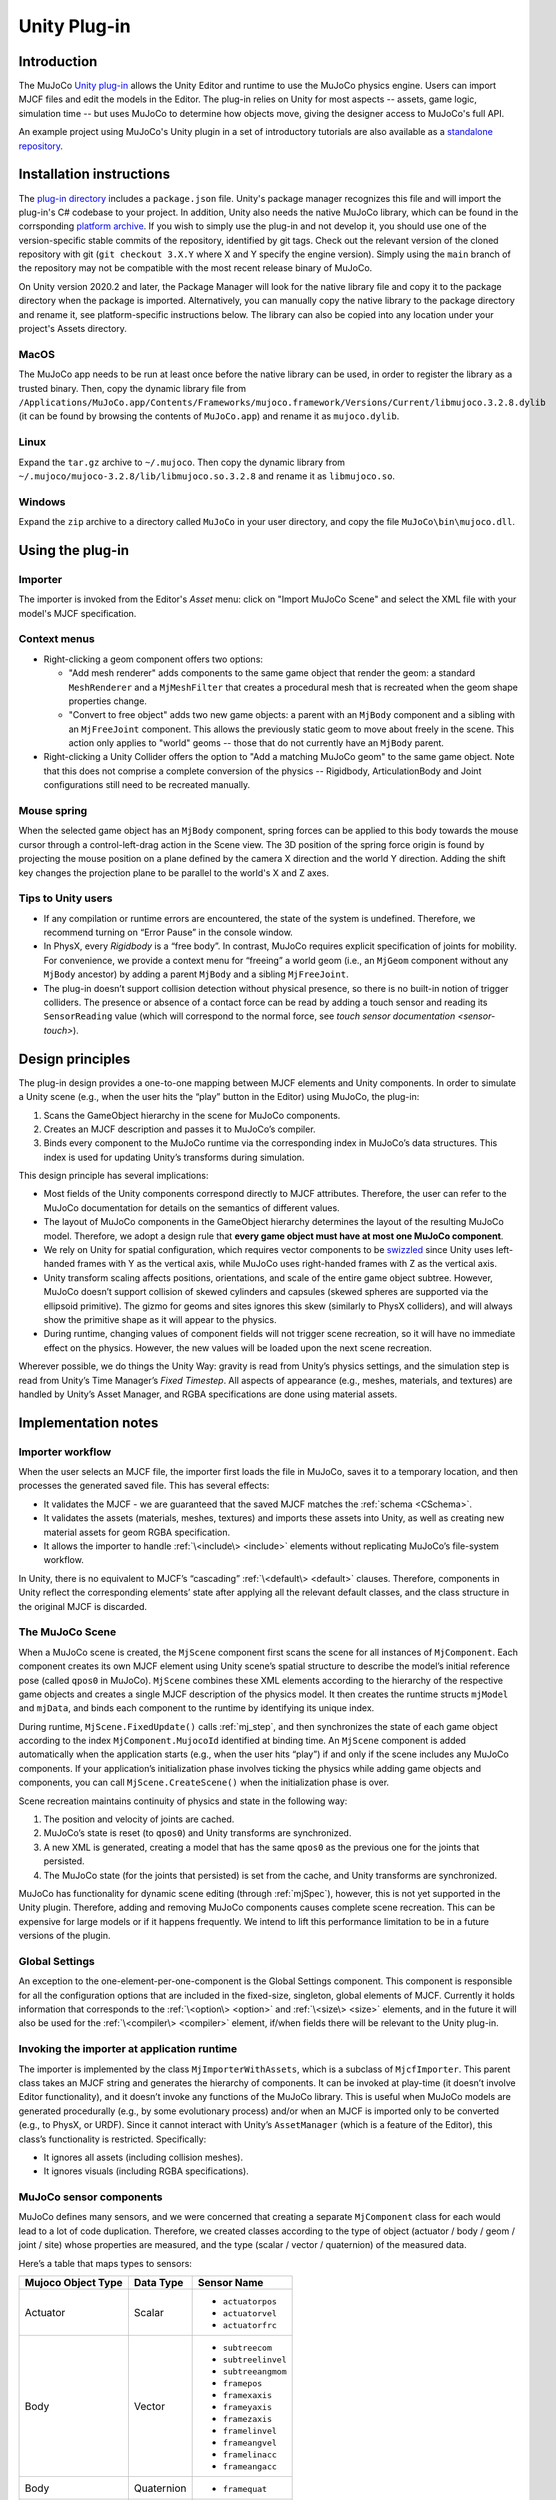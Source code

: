 =============
Unity Plug-in
=============

Introduction
------------

The MuJoCo `Unity plug-in <https://github.com/google-deepmind/mujoco/tree/main/unity>`__ allows the Unity Editor and
runtime to use the MuJoCo physics engine.  Users can import MJCF files and edit the models in the Editor.  The plug-in
relies on Unity for most aspects -- assets, game logic, simulation time -- but uses MuJoCo to determine how objects
move, giving the designer access to MuJoCo's full API.

An example project using MuJoCo's Unity plugin in a set of introductory tutorials are also available as a `standalone
repository <https://github.com/Balint-H/mj-unity-tutorial>`__.

.. _UInstallation:

Installation instructions
-------------------------

The `plug-in directory <https://github.com/google-deepmind/mujoco/tree/main/unity>`__ includes a
``package.json`` file.  Unity's package manager recognizes this file and will import the plug-in's C# codebase to your
project. In addition, Unity also needs the native MuJoCo library, which can be found in the corrsponding `platform
archive <https://github.com/google-deepmind/mujoco/releases>`__. If you wish to simply use the plug-in and not
develop it, you should use one of the version-specific stable commits of the repository, identified by git tags. Check
out the relevant version of the cloned repository with git (``git checkout 3.X.Y`` where X and Y specify the engine
version). Simply using the ``main`` branch of the repository may not be compatible with the most recent release binary
of MuJoCo.

On Unity version 2020.2 and later, the Package Manager will look for the native library file and copy it to the package
directory when the package is imported. Alternatively, you can manually copy the native library to the package directory
and rename it, see platform-specific instructions below. The library can also be copied into any location under your
project's Assets directory.

MacOS
_____

The MuJoCo app needs to be run at least once before the native library can be used, in order to register the library as
a trusted binary. Then, copy the dynamic library file from
``/Applications/MuJoCo.app/Contents/Frameworks/mujoco.framework/Versions/Current/libmujoco.3.2.8.dylib`` (it can be
found by browsing the contents of ``MuJoCo.app``) and rename it as ``mujoco.dylib``.

Linux
_____

Expand the ``tar.gz`` archive to ``~/.mujoco``. Then copy the dynamic library from
``~/.mujoco/mujoco-3.2.8/lib/libmujoco.so.3.2.8`` and rename it as ``libmujoco.so``.

Windows
_______

Expand the ``zip`` archive to a directory called ``MuJoCo`` in your user directory, and copy the file
``MuJoCo\bin\mujoco.dll``.

.. _UUsing:

Using the plug-in
-----------------

.. _UImporter:

Importer
________

The importer is invoked from the Editor's *Asset* menu: click on "Import MuJoCo Scene" and select the XML file with your
model's MJCF specification.

Context menus
_____________

- Right-clicking a geom component offers two options:

  - "Add mesh renderer" adds components to the same game object that render the geom: a standard ``MeshRenderer`` and a
    ``MjMeshFilter`` that creates a procedural mesh that is recreated when the geom shape properties change.
  - "Convert to free object" adds two new game objects: a parent with an ``MjBody`` component and a sibling with an
    ``MjFreeJoint`` component.  This allows the previously static geom to move about freely in the scene. This action
    only applies to "world" geoms -- those that do not currently have an ``MjBody`` parent.

- Right-clicking a Unity Collider offers the option to "Add a matching MuJoCo geom" to the same game object.  Note that
  this does not comprise a complete conversion of the physics -- Rigidbody, ArticulationBody and Joint configurations
  still need to be recreated manually.

Mouse spring
____________

When the selected game object has an ``MjBody`` component, spring forces can be applied to this body towards the mouse
cursor through a control-left-drag action in the Scene view.  The 3D position of the spring force origin is found by
projecting the mouse position on a plane defined by the camera X direction and the world Y direction.  Adding the shift
key changes the projection plane to be parallel to the world's X and Z axes.

.. _UTips:

Tips to Unity users
___________________

- If any compilation or runtime errors are encountered, the state of the system is undefined.  Therefore, we recommend
  turning on “Error Pause” in the console window.
- In PhysX, every `Rigidbody` is a “free body”.  In contrast, MuJoCo requires explicit specification of joints for
  mobility. For convenience, we provide a context menu for “freeing” a world geom (i.e., an ``MjGeom`` component without
  any ``MjBody`` ancestor) by adding a parent ``MjBody`` and a sibling ``MjFreeJoint``.
- The plug-in doesn’t support collision detection without physical presence, so there is no built-in notion of trigger
  colliders.  The presence or absence of a contact force can be read by adding a touch sensor and reading its
  ``SensorReading`` value (which will correspond to the normal force, see `touch sensor documentation <sensor-touch>`).

.. _UDesign:

Design principles
-----------------

The plug-in design provides a one-to-one mapping between MJCF elements and Unity components.  In order to simulate a
Unity scene (e.g., when the user hits the “play” button in the Editor) using MuJoCo, the plug-in:

1. Scans the GameObject hierarchy in the scene for MuJoCo components.
2. Creates an MJCF description and passes it to MuJoCo’s compiler.
3. Binds every component to the MuJoCo runtime via the corresponding index in MuJoCo’s data structures. This index is
   used for updating Unity’s transforms during simulation.

This design principle has several implications:

- Most fields of the Unity components correspond directly to MJCF attributes. Therefore, the user can refer to the
  MuJoCo documentation for details on the semantics of different values.
- The layout of MuJoCo components in the GameObject hierarchy determines the layout of the resulting MuJoCo model.
  Therefore, we adopt a design rule that **every game object must have at most one MuJoCo component**.
- We rely on Unity for spatial configuration, which requires vector components to be `swizzled
  <https://en.wikipedia.org/wiki/Swizzling_(computer_graphics)>`__ since Unity uses left-handed frames with Y as the
  vertical axis, while MuJoCo uses right-handed frames with Z as the vertical axis.
- Unity transform scaling affects positions, orientations, and scale of the entire game object subtree.  However, MuJoCo
  doesn’t support collision of skewed cylinders and capsules (skewed spheres are supported via the ellipsoid primitive).
  The gizmo for geoms and sites ignores this skew (similarly to PhysX colliders), and will always show the primitive
  shape as it will appear to the physics.
- During runtime, changing values of component fields will not trigger scene recreation, so it will have no immediate
  effect on the physics.  However, the new values will be loaded upon the next scene recreation.

Wherever possible, we do things the Unity Way: gravity is read from Unity’s physics settings, and the simulation step is
read from Unity’s Time Manager’s `Fixed Timestep`.  All aspects of appearance (e.g., meshes, materials, and textures)
are handled by Unity’s Asset Manager, and RGBA specifications are done using material assets.

.. _UNotes:

Implementation notes
--------------------

Importer workflow
_________________

When the user selects an MJCF file, the importer first loads
the file in MuJoCo, saves it to a temporary location, and then processes the generated saved file.  This has several
effects:

- It validates the MJCF - we are guaranteed that the saved MJCF matches the :ref:`schema <CSchema>`.
- It validates the assets (materials, meshes, textures) and imports these assets into Unity, as well as creating new
  material assets for geom RGBA specification.
- It allows the importer to handle :ref:`\<include\> <include>` elements without replicating MuJoCo’s file-system
  workflow.

In Unity, there is no equivalent to MJCF’s “cascading” :ref:`\<default\> <default>` clauses.  Therefore, components in
Unity reflect the corresponding elements’ state after applying all the relevant default classes, and the class structure
in the original MJCF is discarded.

The MuJoCo Scene
________________

When a MuJoCo scene is created, the ``MjScene`` component first scans the scene for all instances of ``MjComponent``.
Each component creates its own MJCF element using Unity scene’s spatial structure to describe the model’s initial
reference pose (called ``qpos0`` in MuJoCo).  ``MjScene`` combines these XML elements according to the hierarchy of the
respective game objects and creates a single MJCF description of the physics model. It then creates the runtime structs
``mjModel`` and ``mjData``, and binds each component to the runtime by identifying its unique index.

During runtime, ``MjScene.FixedUpdate()`` calls :ref:`mj_step`, and then synchronizes the state of each game object
according to the index ``MjComponent.MujocoId`` identified at binding time.  An ``MjScene`` component is added
automatically when the application starts (e.g., when the user hits “play”) if and only if the scene includes any MuJoCo
components. If your application’s initialization phase involves ticking the physics while adding game objects and
components, you can call ``MjScene.CreateScene()`` when the initialization phase is over.

Scene recreation maintains continuity of physics and state in the following way:

1. The position and velocity of joints are cached.
2. MuJoCo’s state is reset (to ``qpos0``) and Unity transforms are synchronized.
3. A new XML is generated, creating a model that has the same ``qpos0`` as the previous one for the joints that
   persisted.
4. The MuJoCo state (for the joints that persisted) is set from the cache, and Unity transforms are synchronized.

MuJoCo has functionality for dynamic scene editing (through :ref:`mjSpec`), however, this is not yet
supported in the Unity plugin. Therefore, adding and removing MuJoCo components causes complete scene recreation.  This
can be expensive for large models or if it happens frequently.  We intend to lift this performance limitation to be in a
future versions of the plugin.

Global Settings
_______________

An exception to the one-element-per-one-component is the Global Settings component.  This component is responsible for
all the configuration options that are included in the fixed-size, singleton, global elements of MJCF.  Currently it
holds information that corresponds to the :ref:`\<option\> <option>` and :ref:`\<size\> <size>` elements, and in the
future it will also be used for the :ref:`\<compiler\> <compiler>` element, if/when fields there will be relevant to the
Unity plug-in.

Invoking the importer at application runtime
____________________________________________

The importer is implemented by the class ``MjImporterWithAssets``, which is a subclass of ``MjcfImporter``.  This parent
class takes an MJCF string and generates the hierarchy of components.  It can be invoked at play-time (it doesn’t
involve Editor functionality), and it doesn’t invoke any functions of the MuJoCo library.  This is useful when MuJoCo
models are generated procedurally (e.g., by some evolutionary process) and/or when an MJCF is imported only to be
converted (e.g., to PhysX, or URDF).  Since it cannot interact with Unity’s ``AssetManager`` (which is a feature of the
Editor), this class’s functionality is restricted.  Specifically:

- It ignores all assets (including collision meshes).
- It ignores visuals (including RGBA specifications).

MuJoCo sensor components
________________________

MuJoCo defines many sensors, and we were concerned that creating a separate ``MjComponent`` class for each would lead to
a lot of code duplication.  Therefore, we created classes according to the type of object (actuator / body / geom /
joint / site) whose properties are measured, and the type (scalar / vector / quaternion) of the measured data.

Here’s a table that maps types to sensors:

+------------------------+---------------+---------------------+
| **Mujoco Object Type** | **Data Type** | **Sensor Name**     |
+------------------------+---------------+---------------------+
| Actuator               | Scalar        | - ``actuatorpos``   |
|                        |               | - ``actuatorvel``   |
|                        |               | - ``actuatorfrc``   |
+------------------------+---------------+---------------------+
| Body                   | Vector        | - ``subtreecom``    |
|                        |               | - ``subtreelinvel`` |
|                        |               | - ``subtreeangmom`` |
|                        |               | - ``framepos``      |
|                        |               | - ``framexaxis``    |
|                        |               | - ``frameyaxis``    |
|                        |               | - ``framezaxis``    |
|                        |               | - ``framelinvel``   |
|                        |               | - ``frameangvel``   |
|                        |               | - ``framelinacc``   |
|                        |               | - ``frameangacc``   |
+------------------------+---------------+---------------------+
| Body                   | Quaternion    | - ``framequat``     |
+------------------------+---------------+---------------------+
| Geom                   | Vector        | - ``framepos``      |
|                        |               | - ``framexaxis``    |
|                        |               | - ``frameyaxis``    |
|                        |               | - ``framezaxis``    |
|                        |               | - ``framelinvel``   |
|                        |               | - ``frameangvel``   |
|                        |               | - ``framelinacc``   |
|                        |               | - ``frameangacc``   |
+------------------------+---------------+---------------------+
| Geom                   | Quaternion    | - ``framequat``     |
+------------------------+---------------+---------------------+
| Joint                  | Scalar        | - ``jointpos``      |
|                        |               | - ``jointvel``      |
|                        |               | - ``jointlimitpos`` |
|                        |               | - ``jointlimitvel`` |
|                        |               | - ``jointlimitfrc`` |
+------------------------+---------------+---------------------+
| Site                   | Scalar        | - ``touch``         |
|                        |               | - ``rangefinder``   |
+------------------------+---------------+---------------------+
| Site                   | Vector        | - ``accelerometer`` |
|                        |               | - ``velocimeter``   |
|                        |               | - ``force``         |
|                        |               | - ``torque``        |
|                        |               | - ``gyro``          |
|                        |               | - ``magnetometer``  |
|                        |               | - ``framepos``      |
|                        |               | - ``framexaxis``    |
|                        |               | - ``frameyaxis``    |
|                        |               | - ``framezaxis``    |
|                        |               | - ``framelinvel``   |
|                        |               | - ``frameangvel``   |
|                        |               | - ``framelinacc``   |
|                        |               | - ``frameangacc``   |
+------------------------+---------------+---------------------+
| Site                   | Quaternion    | - ``framequat``     |
+------------------------+---------------+---------------------+

Here’s the same table in reverse, mapping sensors to classes:

================= ===================================
Sensor Name       Plugin Class
================= ===================================
``accelerometer`` SiteVector
``actuatorfrc``   ActuatorScalar
``actuatorpos``   ActuatorScalar
``actuatorvel``   ActuatorScalar
``force``         SiteVector
``frameangacc``   \*Vector (depends on frame type)
``frameangvel``   \*Vector (depends on frame type)
``framelinacc``   \*Vector (depends on frame type)
``framelinvel``   \*Vector (depends on frame type)
``framepos``      \*Vector (depends on frame type)
``framequat``     \*Quaternion (depends on frame type)
``framexaxis``    \*Vector (depends on frame type)
``frameyaxis``    \*Vector (depends on frame type)
``framezaxis``    \*Vector (depends on frame type)
``gyro``          SiteVector
``jointlimitfrc`` JointScalar
``jointlimitpos`` JointScalar
``jointlimitvel`` JointScalar
``jointpos``      JointScalar
``jointvel``      JointScalar
``magnetometer``  SiteVector
``subtreeangmom`` BodyVector
``subtreecom``    BodyVector
``subtreelinvel`` BodyVector
``torque``        SiteVector
``touch``         SiteScalar
``velocimeter``   SiteVector
================= ===================================

The following sensors are not yet implemented:

| ``tendonpos``
| ``tendonvel``
| ``ballquat``
| ``ballangvel``
| ``tendonlimitpos``
| ``tendonlimitvel``
| ``tendonlimitfrc``
| ``user``

Mesh Shapes
___________

The plug-in allows using arbitrary Unity meshes for MuJoCo collision.  At model compilation, MuJoCo calls `qhull
<http://www.qhull.org/>`__ to create a convex hull of the mesh, and uses that for collisions.  Currently the computed
convex hull is not visible in Unity, but we intend to expose it in future versions.

Height fields
_____________

MuJoCo hfields are represented in Unity through terrain gameobjects. This allows the use of the terrain editing tools
available in Unity to generate shapes for collisions with MuJoCo. When selecting hfield type in the Unity geom
component, the right click context menu provides utility to add the corresponding Unity terrain to the scene. The data
from the terrain is dynamically kept in sync with the simulation.

MuJoCo plugins
______________

The current version of the Unity package does not support loading MJCF scenes that use :ref:`MuJoCo plugins<exPlugin>` such as
`elasticity <https://github.com/google-deepmind/mujoco/tree/main/plugin/elasticity#readme>`__ . Adding basic functionality to do this will be part of an upcoming release.

Interaction with External Processes
___________________________________

Roboti’s `MuJoCo plug-in for Unity <https://roboti.us/download.html>`__ steps the simulation in an external Python
process, and uses Unity only for rendering.  In contrast, our plug-in relies on Unity to step the simulation. It should
be possible to use our plug-in while an external process "drives" the simulation, for example by setting ``qpos``,
calling ``mj_kinematics``, synchronizing the transforms, and then using Unity to render or compute game logic. In order
to establish communication with an external process, you can use Unity's `ML-Agents
<https://github.com/Unity-Technologies/ml-agents>`__ package.
